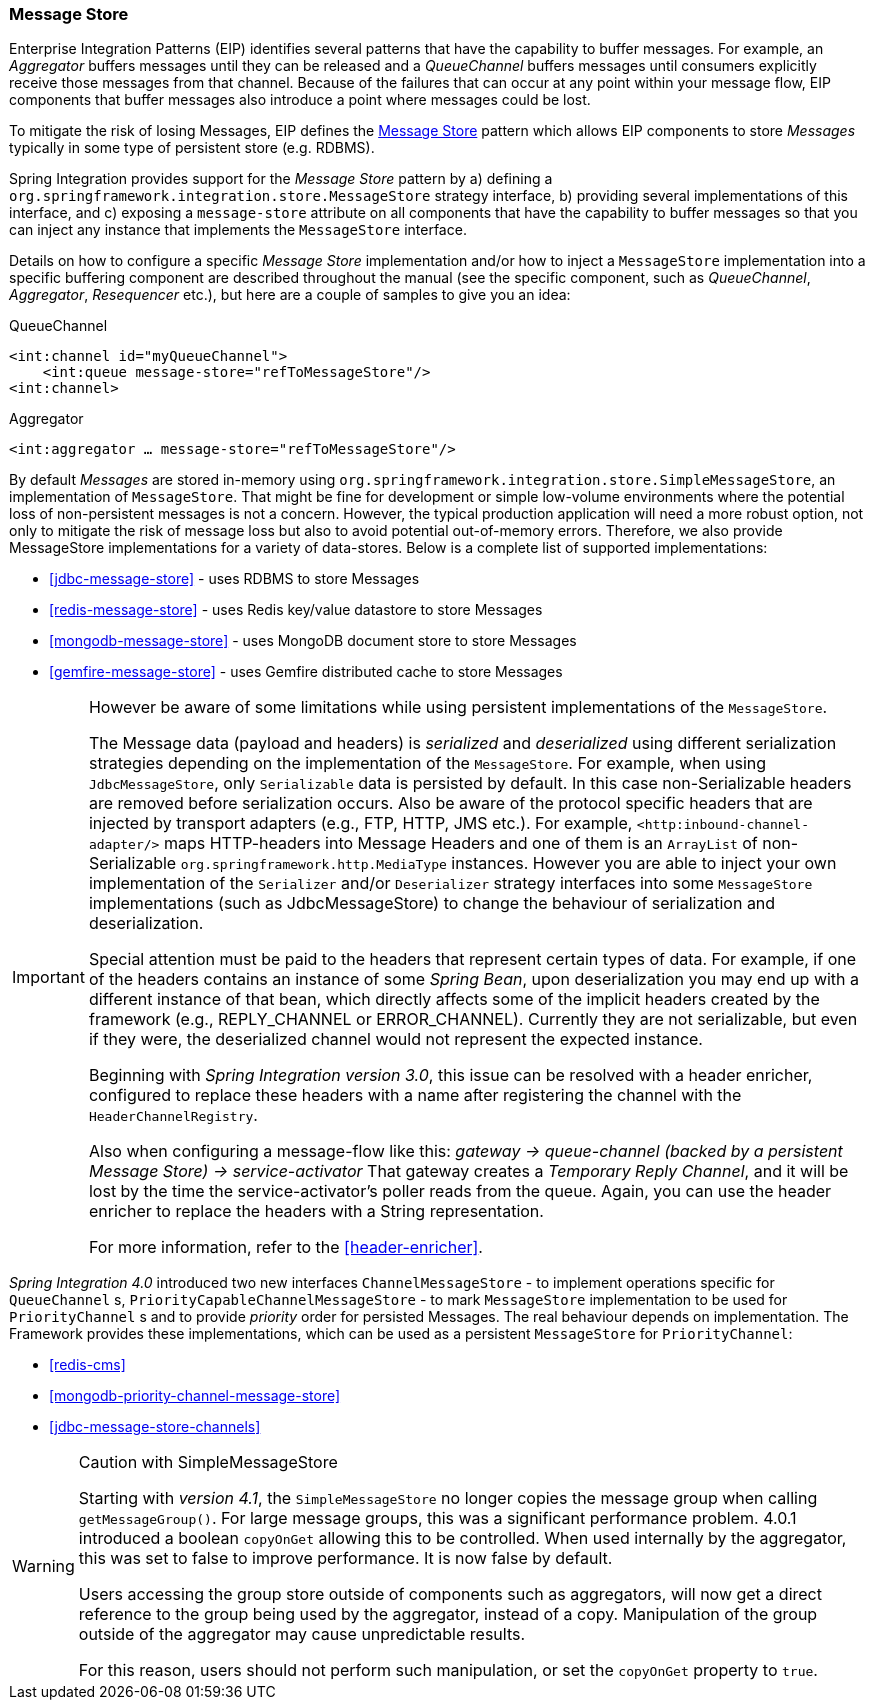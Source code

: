[[message-store]]
=== Message Store

Enterprise Integration Patterns (EIP) identifies several patterns that have the capability to buffer messages.
For example, an _Aggregator_ buffers messages until they can be released and a _QueueChannel_ buffers messages until consumers explicitly receive those messages from that channel.
Because of the failures that can occur at any point within your message flow, EIP components that buffer messages also introduce a point where messages could be lost.

To mitigate the risk of losing Messages, EIP defines the http://eaipatterns.com/MessageStore.html[Message Store] pattern which allows EIP components to store _Messages_ typically in some type of persistent store (e.g.
RDBMS).

Spring Integration provides support for the _Message Store_ pattern by a) defining a `org.springframework.integration.store.MessageStore` strategy interface, b) providing several implementations of this interface, and c) exposing a `message-store` attribute on all components that have the capability to buffer messages so that you can inject any instance that implements the `MessageStore` interface.

Details on how to configure a specific _Message Store_ implementation and/or how to inject a `MessageStore` implementation into a specific buffering component are described throughout the manual (see the specific component, such as _QueueChannel_, _Aggregator_, _Resequencer_ etc.), but here are a couple of samples to give you an idea:

QueueChannel
[source,xml]
----
<int:channel id="myQueueChannel">
    <int:queue message-store="refToMessageStore"/>
<int:channel>
----

Aggregator
[source,xml]
----
<int:aggregator … message-store="refToMessageStore"/>
----

By default _Messages_ are stored in-memory using `org.springframework.integration.store.SimpleMessageStore`, an implementation of `MessageStore`.
That might be fine for development or simple low-volume environments where the potential loss of non-persistent messages is not a concern.
However, the typical production application will need a more robust option, not only to mitigate the risk of message loss but also to avoid potential out-of-memory errors.
Therefore, we also provide MessageStore implementations for a variety of data-stores.
Below is a complete list of supported implementations:

* <<jdbc-message-store>> - uses RDBMS to store Messages
* <<redis-message-store>> - uses Redis key/value datastore to store Messages
* <<mongodb-message-store>> - uses MongoDB document store to store Messages
* <<gemfire-message-store>> - uses Gemfire distributed cache to store Messages

[IMPORTANT]
=====
However be aware of some limitations while using persistent implementations of the `MessageStore`.

The Message data (payload and headers) is _serialized_ and _deserialized_ using different serialization strategies depending on the implementation of the `MessageStore`.
For example, when using `JdbcMessageStore`, only `Serializable` data is persisted by default.
In this case non-Serializable headers are removed before serialization occurs.
Also be aware of the protocol specific headers that are injected by transport adapters (e.g., FTP, HTTP, JMS etc.).
For example, `<http:inbound-channel-adapter/>` maps HTTP-headers into Message Headers and one of them is an `ArrayList` of non-Serializable `org.springframework.http.MediaType` instances.
However you are able to inject your own implementation of the `Serializer` and/or `Deserializer` strategy interfaces into some `MessageStore` implementations (such as JdbcMessageStore) to change the behaviour of serialization and deserialization.

Special attention must be paid to the headers that represent certain types of data.
For example, if one of the headers contains an instance of some _Spring Bean_, upon deserialization you may end up with a different instance of that bean, which directly affects some of the implicit headers created by the framework (e.g., REPLY_CHANNEL or ERROR_CHANNEL).
Currently they are not serializable, but even if they were, the deserialized channel would not represent the expected instance.

Beginning with _Spring Integration version 3.0_, this issue can be resolved with a header enricher, configured to replace these headers with a name after registering the channel with the `HeaderChannelRegistry`.

Also when configuring a message-flow like this: _gateway -> queue-channel (backed by a persistent Message Store) -> service-activator_ That gateway creates a _Temporary Reply Channel_, and it will be lost by the time the service-activator's poller reads from the queue.
Again, you can use the header enricher to replace the headers with a String representation.

For more information, refer to the <<header-enricher>>.
=====

_Spring Integration 4.0_ introduced two new interfaces `ChannelMessageStore` - to implement operations specific for `QueueChannel` s, `PriorityCapableChannelMessageStore` - to mark `MessageStore` implementation to be used for `PriorityChannel` s and to provide _priority_ order for persisted Messages.
The real behaviour depends on implementation.
The Framework provides these implementations, which can be used as a persistent `MessageStore` for `PriorityChannel`:

* <<redis-cms>>
* <<mongodb-priority-channel-message-store>>
* <<jdbc-message-store-channels>>

[WARNING]
.Caution with SimpleMessageStore
=====

Starting with _version 4.1_, the `SimpleMessageStore` no longer copies the message group when calling `getMessageGroup()`.
For large message groups, this was a significant performance problem.
4.0.1 introduced a boolean `copyOnGet` allowing this to be controlled.
When used internally by the aggregator, this was set to false to improve performance.
It is now false by default.

Users accessing the group store outside of components such as aggregators, will now get a direct reference to the group being used by the aggregator, instead of a copy.
Manipulation of the group outside of the aggregator may cause unpredictable results.

For this reason, users should not perform such manipulation, or set the `copyOnGet` property to `true`.
=====
